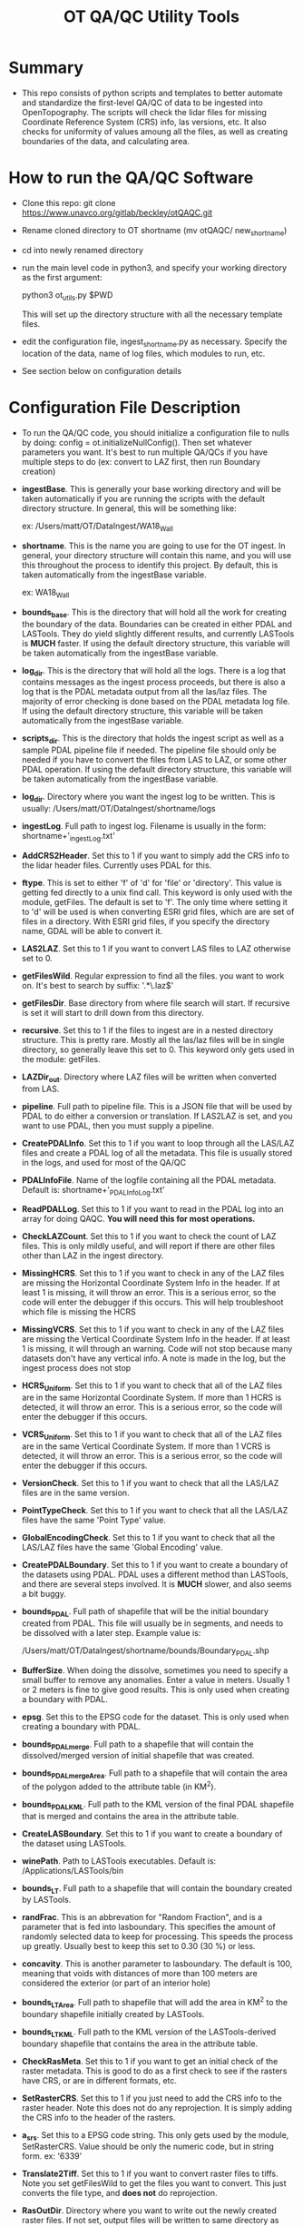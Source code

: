 #+TITLE: OT QA/QC Utility Tools

*  Summary
-  This repo consists of python scripts and templates to better automate
   and standardize the first-level QA/QC of data to be ingested into
   OpenTopography.  The scripts will check the lidar files for missing
   Coordinate Reference System (CRS) info, las versions, etc.  It also
   checks for uniformity of values amoung all the files, as well as
   creating boundaries of the data, and calculating area.

*  How to run the QA/QC Software
-  Clone this repo:  git clone https://www.unavco.org/gitlab/beckley/otQAQC.git
-  Rename cloned directory to OT shortname (mv otQAQC/ new_shortname)
-  cd into newly renamed directory
-  run the main level code in python3, and specify your working
   directory as the first argument:

   python3 ot_utils.py $PWD

   This will set up the directory structure with all the necessary
   template files.
-  edit the configuration file, ingest_shortname.py as necessary.
   Specify the location of the data, name of log files, which modules to
   run, etc.
-  See section below on configuration details


*  Configuration File Description
-  To run the QA/QC code, you should initialize a configuration file to
   nulls by doing:  config = ot.initializeNullConfig().  Then set
   whatever parameters you want.  It's best to run multiple QA/QCs if
   you have multiple steps to do (ex: convert to LAZ first, then run
   Boundary creation)

-  *ingestBase*.  This is generally your base working directory and will
   be taken automatically if you are running the scripts with the default
   directory structure.  In general, this will be something like:
   
   ex: /Users/matt/OT/DataIngest/WA18_Wall

-  *shortname*.  This is the name you are going to use for the OT ingest.
   In general, your directory structure will contain this name, and you
   will use this throughout the process to identify this project.  By
   default, this is taken automatically from the ingestBase variable.
   
   ex:  WA18_Wall

-  *bounds_base*.  This is the directory that will hold all the work for
   creating the boundary of the data.  Boundaries can be created in either
   PDAL and LASTools.  They do yield slightly different results, and
   currently LASTools is *MUCH* faster.  If using the default directory
   structure, this variable will be taken automatically from the
   ingestBase variable.

-  *log_dir*.  This is the directory that will hold all the logs.  There
   is a log that contains messages as the ingest process proceeds, but
   there is also a log that is the PDAL metadata output from all the
   las/laz files.  The majority of error checking is done based on the
   PDAL metadata log file.  If using the default directory structure,
   this variable will be taken automatically from the ingestBase
   variable.

-  *scripts_dir*.  This is the directory that holds the ingest script as
   well as a sample PDAL pipeline file if needed.  The pipeline file
   should only be needed if you have to convert the files from LAS to LAZ,
   or some other PDAL operation.  If using the default directory structure,
   this variable will be taken automatically from the ingestBase
   variable.

-  *log_dir*.  Directory where you want the ingest log to be written.  This
   is usually: /Users/matt/OT/DataIngest/shortname/logs
 
-  *ingestLog*.  Full path to ingest log.  Filename is usually in the form:
                 shortname+'_ingestLog.txt'

-  *AddCRS2Header*.  Set this to 1 if you want to simply add the CRS
   info to the lidar header files.  Currently uses PDAL for this.

-  *ftype*.  This is set to either 'f' of 'd' for 'file' or
   'directory'.  This value is getting fed directly to a unix find call.
   This keyword is only used with the module, getFiles.  The default is set
   to 'f'.  The only time where setting it to 'd' will be used is when
   converting ESRI grid files, which are are set of files in a directory.
   With ESRI grid files, if you specify the directory name, GDAL will be able 
   to convert it.

-  *LAS2LAZ*.  Set this to 1 if you want to convert LAS files to LAZ
   otherwise set to 0.

-  *getFilesWild*.  Regular expression to find all the files. you want to
   work on.  It's best to search by suffix: '.*\.laz$'

-  *getFilesDir*.  Base directory from where file search will start.  If
   recursive is set it will start to drill down from this directory.

-  *recursive*.  Set this to 1 if the files to ingest are in a nested
   directory structure.  This is pretty rare.  Mostly all the las/laz
   files will be in single directory, so generally leave this set to 0.
   This keyword only gets used in the module: getFiles.

-  *LAZDir_out*.  Directory where LAZ files will be written when converted
   from LAS.

-  *pipeline*.  Full path to pipeline file.  This is a JSON file that will
   be used by PDAL to do either a conversion or translation.  If LAS2LAZ
   is set, and you want to use PDAL, then you must supply a pipeline.

-  *CreatePDALInfo*.  Set this to 1 if you want to loop through all the
   LAS/LAZ files and create a PDAL log of all the metadata.  This file is
   usually stored in the logs, and used for most of the QA/QC

-  *PDALInfoFile*.  Name of the logfile containing all the PDAL metadata.
   Default is:  shortname+'_PDALInfoLog.txt'

-  *ReadPDALLog*.  Set this to 1 if you want to read in the PDAL log into
   an array for doing QAQC.  *You will need this for most operations.*

-  *CheckLAZCount*.  Set this to 1 if you want to check the count of LAZ
   files.  This is only mildly useful, and will report if there are
   other files other than LAZ in the ingest directory.

-  *MissingHCRS*.  Set this to 1 if you want to check in any of the LAZ
   files are missing the Horizontal Coordinate System Info in the
   header.  If at least 1 is missing, it will throw an error.  This is
   a serious error, so the code will enter the debugger if this occurs.
   This will help troubleshoot which file is missing the HCRS

-  *MissingVCRS*.  Set this to 1 if you want to check in any of the LAZ
   files are missing the Vertical Coordinate System Info in the
   header.  If at least 1 is missing, it will through an warning.  Code
   will not stop because many datasets don't have any vertical info.  A
   note is made in the log, but the ingest process does not stop

-  *HCRS_Uniform*.  Set this to 1 if you want to check that all of the LAZ
   files are in the same Horizontal Coordinate System.  If more than 1
   HCRS is detected, it will throw an error.  This is a serious error, so
   the code will enter the debugger if this occurs.

-  *VCRS_Uniform*.  Set this to 1 if you want to check that all of the LAZ
   files are in the same Vertical Coordinate System.  If more than 1
   VCRS is detected, it will throw an error.  This is a serious error, so
   the code will enter the debugger if this occurs.

-  *VersionCheck*.  Set this to 1 if you want to check that all the
   LAS/LAZ files are in the same version.

-  *PointTypeCheck*.  Set this to 1 if you want to check that all the
   LAS/LAZ files have the same 'Point Type' value.

-  *GlobalEncodingCheck*.  Set this to 1 if you want to check that all the
   LAS/LAZ files have the same 'Global Encoding' value.

-  *CreatePDALBoundary*.  Set this to 1 if you want to create a boundary
   of the datasets using PDAL.  PDAL uses a different method than
   LASTools, and there are several steps involved.  It is *MUCH* slower,
   and also seems a bit buggy.

-  *bounds_PDAL*.  Full path of shapefile that will be the initial
   boundary created from PDAL.  This file will usually be in segments, and
   needs to be dissolved with a later step.  Example value is:

   /Users/matt/OT/DataIngest/shortname/bounds/Boundary_PDAL.shp

-  *BufferSize*.  When doing the dissolve, sometimes you need to specify a
   small buffer to remove any anomalies.  Enter a value in meters.  Usually
   1 or 2 meters is fine to give good results.  This is only used when
   creating a boundary with PDAL.

-  *epsg*.  Set this to the EPSG code for the dataset.  This is only used
   when creating a boundary with PDAL.

-  *bounds_PDALmerge*.  Full path to a shapefile that will contain the
   dissolved/merged version of initial shapefile that was created.

-  *bounds_PDALmergeArea*.  Full path to a shapefile that will contain the
   area of the polygon added to the attribute table (in KM^2).

-  *bounds_PDALKML*.  Full path to the KML version of the final PDAL
   shapefile that is merged and contains the area in the attribute table.

-  *CreateLASBoundary*.  Set this to 1 if you want to create a boundary of
   the dataset using LASTools.

-  *winePath*.  Path to LASTools executables.  Default is:
                /Applications/LASTools/bin

-  *bounds_LT*.  Full path to a shapefile that will contain the boundary
   created by LASTools.

-  *randFrac*.  This is an abbrevation for "Random Fraction", and is a
   parameter that is fed into lasboundary.  This specifies the amount of
   randomly selected data to keep for processing.  This speeds the process
   up greatly.  Usually best to keep this set to 0.30 (30 %) or less.

-  *concavity*.  This is another parameter to lasboundary. The default is
   100, meaning that voids with distances of more than 100 meters are
   considered the exterior (or part of an interior hole)

-  *bounds_LTArea*.  Full path to shapefile that will add the area in KM^2
   to the boundary shapefile initially created by LASTools.  

-  *bounds_LTKML*.  Full path to the KML version of the LASTools-derived
   boundary shapefile that contains the area in the attribute table.

-  *CheckRasMeta*.  Set this to 1 if you want to get an initial check of
   the raster metadata.  This is good to do as a first check to see if the
   rasters have CRS, or are in different formats, etc.

-  *SetRasterCRS*.  Set this to 1 if you just need to add the CRS info
   to the raster header.  Note this does not do any reprojection.  It is
   simply adding the CRS info to the header of the rasters.

-  *a_srs*.  Set this to a EPSG code string.  This only gets used by the
   module, SetRasterCRS.  Value should be only the numeric code, but in 
   string form.  ex: '6339'

-  *Translate2Tiff*.  Set this to 1 if you want to convert raster files to
   tiffs.  Note you set getFilesWild to get the files you want to
   convert.  This just converts the file type, and *does not* do
   reprojection.  

-  *RasOutDir*.  Directory where you want to write out the newly created
   raster files.  If not set, output files will be written to same
   directory as input files.

-  *Warp2Tiff*.  Set this to 1 if you want to reproject the tiff
   files. Note you set getFilesWild to get the files you want to convert.
   You can specify a single output directory by setting RasOutDir=1,
   otherwise, output files will be written to the same directory as the
   input files.

-  *ras_xBlock*.  This is the size of the tiles that gdal will tile at in
   the X direction.  This is usually: 128, 256, or 512.  default is set
   to 256.  This keyword is only used in modules: Translate2TIFF, and
   Warp2TIFF.    

-  *ras_yBlock*.  This is the size of the tiles that gdal will tile at in
   the Y direction.  This is usually: 128, 256, or 512.  default is set
   to 256.  This keyword is only used in modules: Translate2TIFF, and
   Warp2TIFF.

-  *warp_t_srs*.  This is the EPSG code that you want the newly
   projected tiff to be in.  Input file must contain SRS info in the
   header.  Value should be only the numeric code, but in string form.
   ex: '6339'.  This keyword is only used for module, Warp2TIFF.
